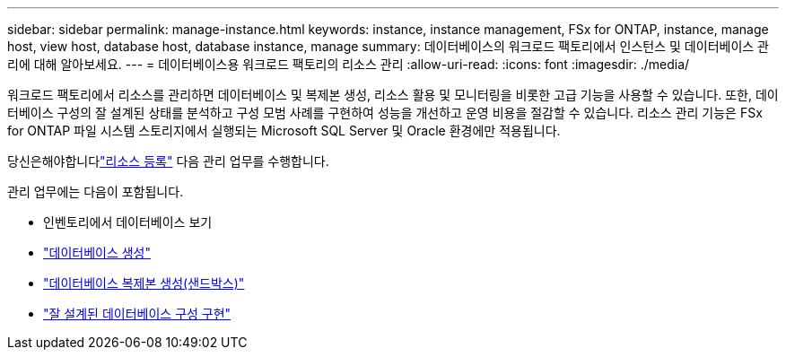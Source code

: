 ---
sidebar: sidebar 
permalink: manage-instance.html 
keywords: instance, instance management, FSx for ONTAP, instance, manage host, view host, database host, database instance, manage 
summary: 데이터베이스의 워크로드 팩토리에서 인스턴스 및 데이터베이스 관리에 대해 알아보세요. 
---
= 데이터베이스용 워크로드 팩토리의 리소스 관리
:allow-uri-read: 
:icons: font
:imagesdir: ./media/


[role="lead"]
워크로드 팩토리에서 리소스를 관리하면 데이터베이스 및 복제본 생성, 리소스 활용 및 모니터링을 비롯한 고급 기능을 사용할 수 있습니다.  또한, 데이터베이스 구성의 잘 설계된 상태를 분석하고 구성 모범 사례를 구현하여 성능을 개선하고 운영 비용을 절감할 수 있습니다.  리소스 관리 기능은 FSx for ONTAP 파일 시스템 스토리지에서 실행되는 Microsoft SQL Server 및 Oracle 환경에만 적용됩니다.

당신은해야합니다link:register-instance.html["리소스 등록"] 다음 관리 업무를 수행합니다.

관리 업무에는 다음이 포함됩니다.

* 인벤토리에서 데이터베이스 보기
* link:create-database.html["데이터베이스 생성"]
* link:create-sandbox-clone.html["데이터베이스 복제본 생성(샌드박스)"]
* link:optimize-configurations.html["잘 설계된 데이터베이스 구성 구현"]

